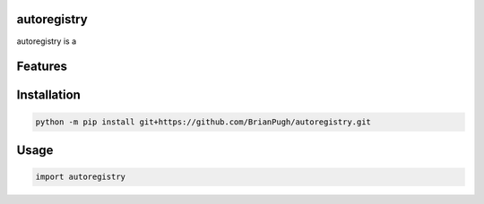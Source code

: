 .. image:: assets/logo_200w.png

|GHA tests| |Codecov report| |readthedocs|

.. inclusion-marker-do-not-remove

autoregistry
==============

autoregistry is a


Features
========

Installation
============

.. code-block:: bash

   python -m pip install git+https://github.com/BrianPugh/autoregistry.git


Usage
=====

.. code-block:: python

   import autoregistry




.. |GHA tests| image:: https://github.com/BrianPugh/autoregistry/workflows/tests/badge.svg
   :target: https://github.com/BrianPugh/autoregistry/actions?query=workflow%3Atests
   :alt: GHA Status
.. |Codecov report| image:: https://codecov.io/github/BrianPugh/autoregistry/coverage.svg?branch=main
   :target: https://codecov.io/github/BrianPugh/autoregistry?branch=main
   :alt: Coverage
.. |readthedocs| image:: https://readthedocs.org/projects/autoregistry/badge/?version=latest
        :target: https://autoregistry.readthedocs.io/en/latest/?badge=latest
        :alt: Documentation Status
